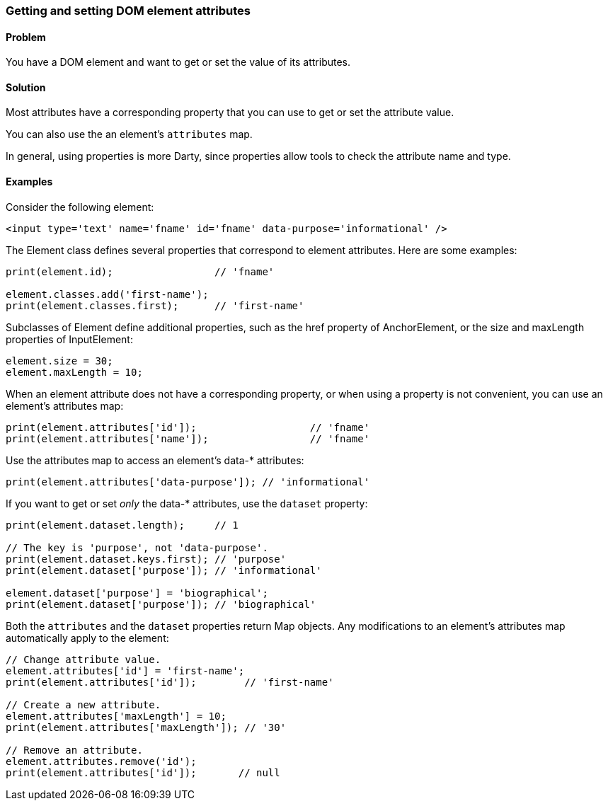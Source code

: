 === Getting and setting DOM element attributes

==== Problem

You have a DOM element and want to get or set the value of its attributes.

==== Solution

Most attributes have a corresponding property that you can use to get or set
the attribute value. 

You can also use the an element's `attributes` map.

In general, using properties is more Darty, since properties allow tools to
check the attribute name and type.

==== Examples

Consider the following element:

// TODO: better data-* example

--------------------------------------------------------------------------------
<input type='text' name='fname' id='fname' data-purpose='informational' />
--------------------------------------------------------------------------------

The Element class defines several properties that correspond to element
attributes. Here are some examples:

--------------------------------------------------------------------------------
print(element.id);                 // 'fname'

element.classes.add('first-name');
print(element.classes.first);      // 'first-name'
--------------------------------------------------------------------------------

Subclasses of Element define additional properties, such as the href property of
AnchorElement, or the size and maxLength properties of InputElement:

--------------------------------------------------------------------------------
element.size = 30;
element.maxLength = 10;
--------------------------------------------------------------------------------

When an element attribute does not have a corresponding property, or when
using a property is not convenient, you can use an element's attributes map:

--------------------------------------------------------------------------------
print(element.attributes['id']);                   // 'fname'
print(element.attributes['name']);                 // 'fname'
--------------------------------------------------------------------------------

Use the attributes map to access an element's data-* attributes:

--------------------------------------------------------------------------------
print(element.attributes['data-purpose']); // 'informational'
--------------------------------------------------------------------------------
        
If you want to get or set _only_ the data-* attributes, use the `dataset`
property:

--------------------------------------------------------------------------------
print(element.dataset.length);     // 1

// The key is 'purpose', not 'data-purpose'.
print(element.dataset.keys.first); // 'purpose'
print(element.dataset['purpose']); // 'informational'

element.dataset['purpose'] = 'biographical';
print(element.dataset['purpose']); // 'biographical'
--------------------------------------------------------------------------------

Both the `attributes` and the `dataset` properties return Map objects. Any
modifications to an element's attributes map automatically apply to the
element:

--------------------------------------------------------------------------------
// Change attribute value.
element.attributes['id'] = 'first-name';
print(element.attributes['id']);        // 'first-name'

// Create a new attribute.
element.attributes['maxLength'] = 10;
print(element.attributes['maxLength']); // '30'

// Remove an attribute.
element.attributes.remove('id');
print(element.attributes['id']);       // null
--------------------------------------------------------------------------------


